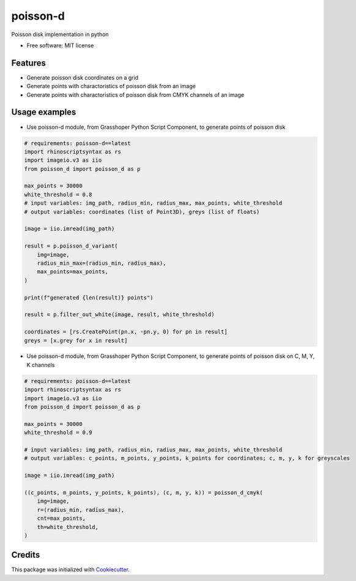 =========
poisson-d
=========


.. image:: https://img.shields.io/pypi/v/poisson-d.svg
        :target: https://pypi.python.org/pypi/poisson-d

Poisson disk implementation in python


* Free software: MIT license


Features
--------

* Generate poisson disk coordinates on a grid
* Generate points with charactoristics of poisson disk from an image
* Generate points with charactoristics of poisson disk from CMYK channels of an image

Usage examples
--------------
* Use poisson-d module, from Grasshoper Python Script Component, to generate points of poisson disk 

.. code:: python

    # requirements: poisson-d==latest
    import rhinoscriptsyntax as rs
    import imageio.v3 as iio
    from poisson_d import poisson_d as p

    max_points = 30000
    white_threshold = 0.8
    # input variables: img_path, radius_min, radius_max, max_points, white_threshold
    # output variables: coordinates (list of Point3D), greys (list of floats)

    image = iio.imread(img_path)

    result = p.poisson_d_variant(
        img=image,
        radius_min_max=(radius_min, radius_max),
        max_points=max_points,
    )

    print(f"generated {len(result)} points")

    result = p.filter_out_white(image, result, white_threshold)

    coordinates = [rs.CreatePoint(pn.x, -pn.y, 0) for pn in result]
    greys = [x.grey for x in result]

* Use poisson-d module, from Grasshoper Python Script Component, to generate points of poisson disk on C, M, Y, K channels 

.. code:: python

    # requirements: poisson-d==latest
    import rhinoscriptsyntax as rs
    import imageio.v3 as iio
    from poisson_d import poisson_d as p

    max_points = 30000
    white_threshold = 0.9

    # input variables: img_path, radius_min, radius_max, max_points, white_threshold
    # output variables: c_points, m_points, y_points, k_points for coordinates; c, m, y, k for greyscales

    image = iio.imread(img_path)

    ((c_points, m_points, y_points, k_points), (c, m, y, k)) = poisson_d_cmyk(
        img=image,
        r=(radius_min, radius_max),
        cnt=max_points,
        th=white_threshold,
    )

Credits
-------

This package was initialized with Cookiecutter_.

.. _Cookiecutter: https://github.com/audreyr/cookiecutter
